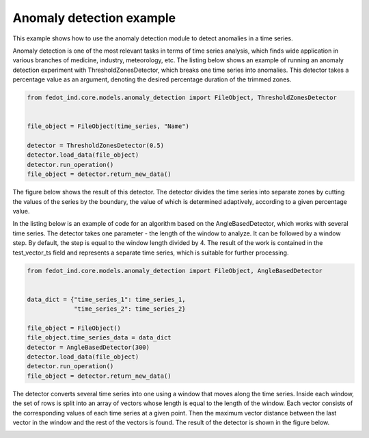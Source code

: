 Anomaly detection example
=========================
This example shows how to use the anomaly detection module to detect anomalies
in a time series.

Anomaly detection is one of the most relevant tasks in terms of time series analysis, which finds wide application in various branches of medicine, industry, meteorology, etc.
The listing below shows an example of running an anomaly detection experiment with ThresholdZonesDetector, which breaks one time series into anomalies. This detector takes a percentage value as an argument, denoting the desired percentage duration of the trimmed zones.

.. code-block:: python

    from fedot_ind.core.models.anomaly_detection import FileObject, ThresholdZonesDetector


    file_object = FileObject(time_series, "Name")

    detector = ThresholdZonesDetector(0.5)
    detector.load_data(file_object)
    detector.run_operation()
    file_object = detector.return_new_data()


The figure below shows the result of this detector. The detector divides the time series into separate zones by cutting the values of the series by the boundary, the value of which is determined adaptively, according to a given percentage value.

.. image:: ./anomaly_img/anomaly_1.png
    :width: 600
    :align: center

In the listing below is an example of code for an algorithm based on the AngleBasedDetector, which works with several time series. The detector takes one parameter - the length of the window to analyze. It can be followed by a window step. By default, the step is equal to the window length divided by 4. The result of the work is contained in the test_vector_ts field and represents a separate time series, which is suitable for further processing.

.. code-block:: python

    from fedot_ind.core.models.anomaly_detection import FileObject, AngleBasedDetector


    data_dict = {"time_series_1": time_series_1,
                 "time_series_2": time_series_2}

    file_object = FileObject()
    file_object.time_series_data = data_dict
    detector = AngleBasedDetector(300)
    detector.load_data(file_object)
    detector.run_operation()
    file_object = detector.return_new_data()


The detector converts several time series into one using a window that moves along the time series. Inside each window, the set of rows is split into an array of vectors whose length is equal to the length of the window. Each vector consists of the corresponding values of each time series at a given point.
Then the maximum vector distance between the last vector in the window and the rest of the vectors is found. The result of the detector is shown in the figure below.

.. image:: ./anomaly_img/anomaly_2.png
    :width: 600
    :align: center

